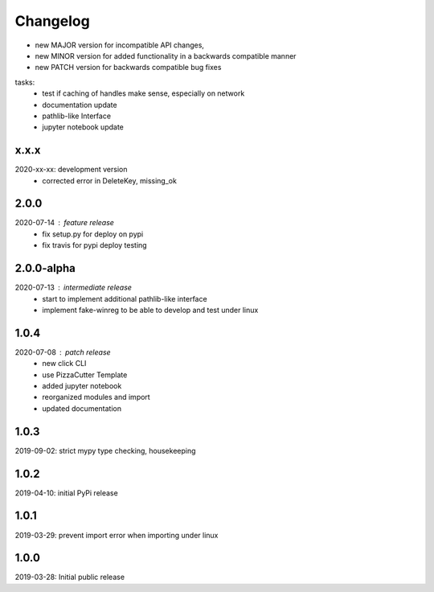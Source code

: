 Changelog
=========

- new MAJOR version for incompatible API changes,
- new MINOR version for added functionality in a backwards compatible manner
- new PATCH version for backwards compatible bug fixes

tasks:
    - test if caching of handles make sense, especially on network
    - documentation update
    - pathlib-like Interface
    - jupyter notebook update

x.x.x
----------
2020-xx-xx: development version
    - corrected error in DeleteKey, missing_ok


2.0.0
----------
2020-07-14 : feature release
    - fix setup.py for deploy on pypi
    - fix travis for pypi deploy testing

2.0.0-alpha
-----------
2020-07-13 : intermediate release
    - start to implement additional pathlib-like interface
    - implement fake-winreg to be able to develop and test under linux

1.0.4
-----
2020-07-08 : patch release
    - new click CLI
    - use PizzaCutter Template
    - added jupyter notebook
    - reorganized modules and import
    - updated documentation

1.0.3
-----
2019-09-02: strict mypy type checking, housekeeping

1.0.2
-----
2019-04-10: initial PyPi release

1.0.1
-----
2019-03-29: prevent import error when importing under linux

1.0.0
-----
2019-03-28: Initial public release
